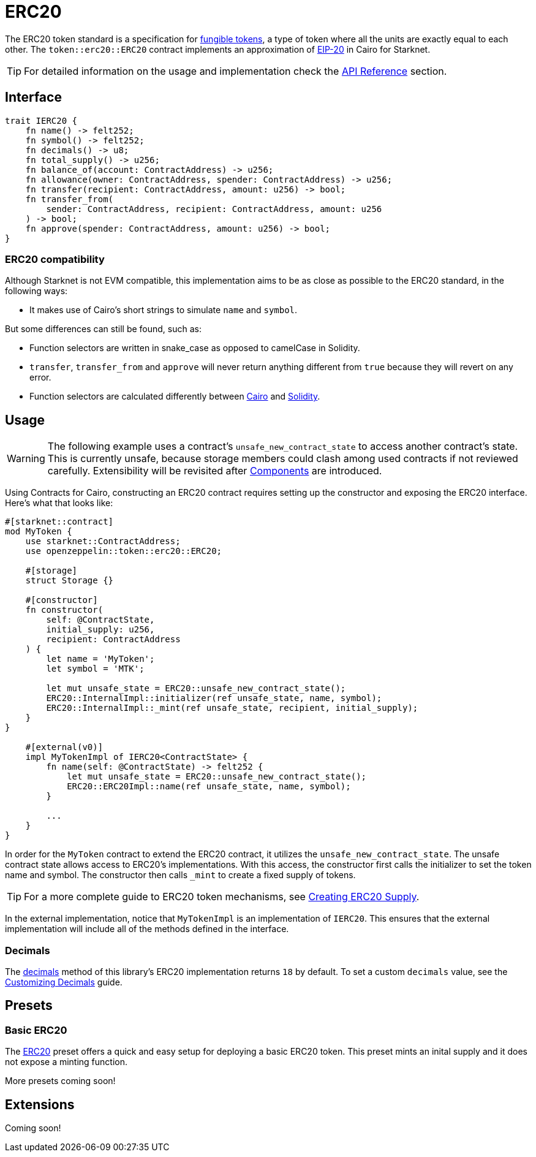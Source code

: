 = ERC20

:fungible-tokens: https://docs.openzeppelin.com/contracts/4.x/tokens#different-kinds-of-tokens[fungible tokens]
:eip20: https://eips.ethereum.org/EIPS/eip-20[EIP-20]
:erc20-api: xref:/api/erc20.adoc[API Reference]

The ERC20 token standard is a specification for {fungible-tokens}, a type of token where all the units are exactly equal to each other.
The `token::erc20::ERC20` contract implements an approximation of {eip20} in Cairo for Starknet.

TIP: For detailed information on the usage and implementation check the {erc20-api} section.

== Interface

[,javascript]
----
trait IERC20 {
    fn name() -> felt252;
    fn symbol() -> felt252;
    fn decimals() -> u8;
    fn total_supply() -> u256;
    fn balance_of(account: ContractAddress) -> u256;
    fn allowance(owner: ContractAddress, spender: ContractAddress) -> u256;
    fn transfer(recipient: ContractAddress, amount: u256) -> bool;
    fn transfer_from(
        sender: ContractAddress, recipient: ContractAddress, amount: u256
    ) -> bool;
    fn approve(spender: ContractAddress, amount: u256) -> bool;
}
----

=== ERC20 compatibility

:cairo-selectors: https://github.com/starkware-libs/cairo/blob/7dd34f6c57b7baf5cd5a30c15e00af39cb26f7e1/crates/cairo-lang-starknet/src/contract.rs#L39-L48[Cairo]
:solidity-selectors: https://solidity-by-example.org/function-selector/[Solidity]

Although Starknet is not EVM compatible, this implementation aims to be as close as possible to the ERC20 standard, in the following ways:

* It makes use of Cairo's short strings to simulate `name` and `symbol`.

But some differences can still be found, such as:

* Function selectors are written in snake_case as opposed to camelCase in Solidity.
* `transfer`, `transfer_from` and `approve` will never return anything different from `true` because they will revert on any error.
* Function selectors are calculated differently between {cairo-selectors} and {solidity-selectors}.

== Usage

:components: https://community.starknet.io/t/cairo-1-contract-syntax-is-evolving/94794#extensibility-and-components-11[Components]
:erc20-supply: xref:/guides/erc20-supply.adoc[Creating ERC20 Supply]
:erc20-decimals: xref:/guides/erc20-decimals.adoc[Customizing Decimals]
:api-decimals: xref:/api/erc20.adoc#IERC20-decimals[decimals]

WARNING: The following example uses a contract's `unsafe_new_contract_state` to access another contract's state.
This is currently unsafe, because storage members could clash among used contracts if not reviewed carefully.
Extensibility will be revisited after {components} are introduced.

Using Contracts for Cairo, constructing an ERC20 contract requires setting up the constructor and exposing the ERC20 interface.
Here's what that looks like:

[,javascript]
----
#[starknet::contract]
mod MyToken {
    use starknet::ContractAddress;
    use openzeppelin::token::erc20::ERC20;

    #[storage]
    struct Storage {}

    #[constructor]
    fn constructor(
        self: @ContractState,
        initial_supply: u256,
        recipient: ContractAddress
    ) {
        let name = 'MyToken';
        let symbol = 'MTK';

        let mut unsafe_state = ERC20::unsafe_new_contract_state();
        ERC20::InternalImpl::initializer(ref unsafe_state, name, symbol);
        ERC20::InternalImpl::_mint(ref unsafe_state, recipient, initial_supply);
    }
}

    #[external(v0)]
    impl MyTokenImpl of IERC20<ContractState> {
        fn name(self: @ContractState) -> felt252 {
            let mut unsafe_state = ERC20::unsafe_new_contract_state();
            ERC20::ERC20Impl::name(ref unsafe_state, name, symbol); 
        }

        ...
    }
}
----

In order for the `MyToken` contract to extend the ERC20 contract, it utilizes the `unsafe_new_contract_state`.
The unsafe contract state allows access to ERC20's implementations.
With this access, the constructor first calls the initializer to set the token name and symbol.
The constructor then calls `_mint` to create a fixed supply of tokens.

TIP: For a more complete guide to ERC20 token mechanisms, see {erc20-supply}.

In the external implementation, notice that `MyTokenImpl` is an implementation of `IERC20`.
This ensures that the external implementation will include all of the methods defined in the interface.

=== Decimals

The {api-decimals} method of this library's ERC20 implementation returns `18` by default.
To set a custom `decimals` value, see the {erc20-decimals} guide.

== Presets

=== Basic ERC20 [[basic-erc20]]

:erc20-basic: https://github.com/OpenZeppelin/cairo-contracts/blob/cairo-2/src/token/erc20/erc20.cairo[ERC20]

The {erc20-basic} preset offers a quick and easy setup for deploying a basic ERC20 token.
This preset mints an inital supply and it does not expose a minting function.

More presets coming soon!

== Extensions

Coming soon!
